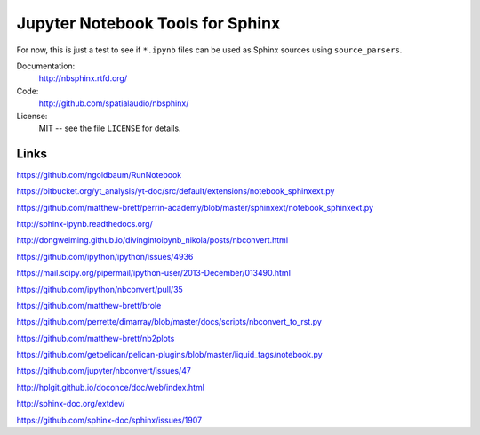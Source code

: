 Jupyter Notebook Tools for Sphinx
=================================

For now, this is just a test to see if ``*.ipynb`` files can be used as Sphinx
sources using ``source_parsers``.

Documentation:
    http://nbsphinx.rtfd.org/

Code:
    http://github.com/spatialaudio/nbsphinx/

License:
   MIT -- see the file ``LICENSE`` for details.

Links
-----

https://github.com/ngoldbaum/RunNotebook

https://bitbucket.org/yt_analysis/yt-doc/src/default/extensions/notebook_sphinxext.py

https://github.com/matthew-brett/perrin-academy/blob/master/sphinxext/notebook_sphinxext.py

http://sphinx-ipynb.readthedocs.org/

http://dongweiming.github.io/divingintoipynb_nikola/posts/nbconvert.html

https://github.com/ipython/ipython/issues/4936

https://mail.scipy.org/pipermail/ipython-user/2013-December/013490.html

https://github.com/ipython/nbconvert/pull/35

https://github.com/matthew-brett/brole

https://github.com/perrette/dimarray/blob/master/docs/scripts/nbconvert_to_rst.py

https://github.com/matthew-brett/nb2plots

https://github.com/getpelican/pelican-plugins/blob/master/liquid_tags/notebook.py

https://github.com/jupyter/nbconvert/issues/47

http://hplgit.github.io/doconce/doc/web/index.html

http://sphinx-doc.org/extdev/

https://github.com/sphinx-doc/sphinx/issues/1907
